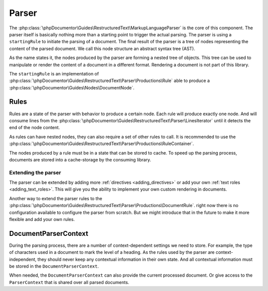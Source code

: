 ######
Parser
######

The :php:class:`\phpDocumentor\Guides\RestructuredText\MarkupLanguageParser` is the core of this component. The parser
itself is basically nothing more than a starting point to trigger the actual parsing. The parser is using a ``startingRule``
to initiate the parsing of a document. The final result of the parser is a tree of nodes representing the content of
the parsed document. We call this node structure an abstract syntax tree (AST).

As the name states it, the nodes produced by the parser are forming a nested tree of objects. This tree can be used
to manipulate or render the content of a document in a different format. Rendering a document is not part of this library.

The ``startingRule`` is an implementation of :php:class:`\phpDocumentor\Guides\RestructuredText\Parser\Productions\Rule`
able to produce a :php:class:`\phpDocumentor\Guides\Nodes\DocumentNode`.

*****
Rules
*****

Rules are a state of the parser with behavior to produce a certain node. Each rule will produce exactly one node.
And will consume lines from the :php:class:`\phpDocumentor\Guides\RestructuredText\Parser\LinesIterator` until it detects
the end of the node content.

.. info::

   In most cases, the end of a node is a white line or the end of an indentation level. However, it is up to the Rule
   when to stop consuming lines. When returning a node, the line iterator must be at the next line to process. This can
   either be a content line or an empty line.

As rules can have nested nodes, they can also require a set of other rules to call. It is recommended to use the
:php:class:`\phpDocumentor\Guides\RestructuredText\Parser\Productions\RuleContainer`.

The nodes produced by a rule must be in a state that can be stored to cache. To speed up the parsing process, documents
are stored into a cache-storage by the consuming library.

Extending the parser
====================

The parser can be extended by adding more :ref:`directives <adding_directives>` or add your own :ref:`text roles <adding_text_roles>`.
This will give you the ability to implement your own custom rendering in documents.

Another way to extend the parser rules to the :php:class:`\phpDocumentor\Guides\RestructuredText\Parser\Productions\DocumentRule`.
right now there is no configuration available to configure the parser from scratch. But we might introduce that in the
future to make it more flexible and add your own rules.

*********************
DocumentParserContext
*********************

During the parsing process, there are a number of context-dependent settings we need to store. For example, the type of
characters used in a document to mark the level of a heading. As the rules used by the parser are context-independent, they
should never keep any contextual information in their own state. And all contextual information must be stored in the
``DocumentParserContext``.

When needed, the ``DocumentParserContext`` can also provide the current processed document. Or give access to the
``ParserContext`` that is shared over all parsed documents.
